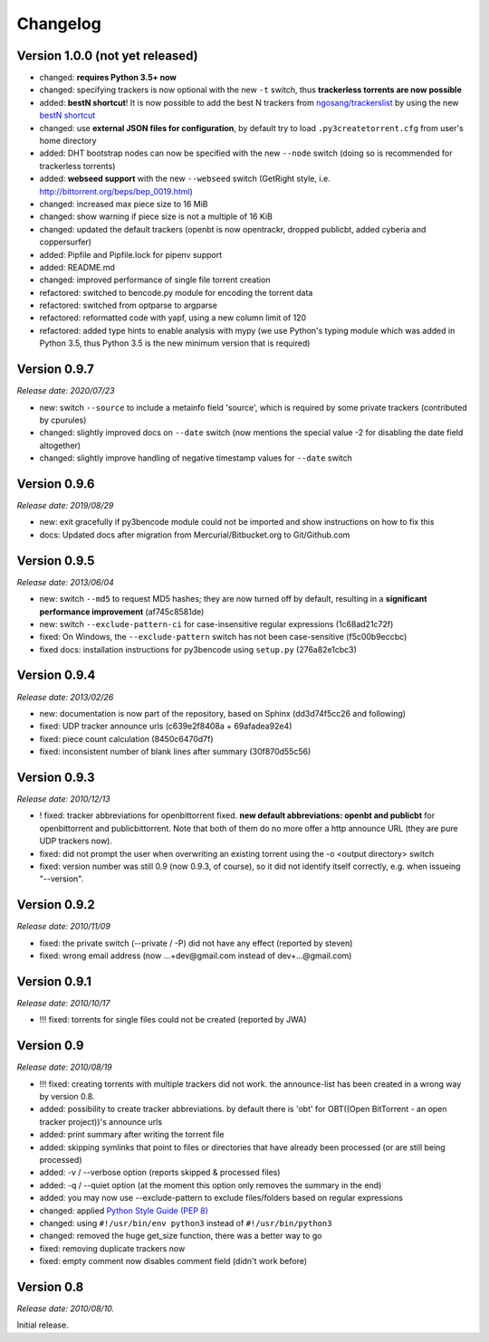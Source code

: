 Changelog
=========

Version 1.0.0 (not yet released)
--------------------------------

* changed: **requires Python 3.5+ now**
* changed: specifying trackers is now optional with the new ``-t`` switch, thus **trackerless torrents are now
  possible**
* added: **bestN shortcut**! It is now possible to add the best N trackers from `ngosang/trackerslist <https://github.com/ngosang/trackerslist>`_
  by using the new `bestN shortcut <user.html#bestn-automatically-add-the-best-trackers>`__
* changed: use **external JSON files for configuration**, by default try to load ``.py3createtorrent.cfg``
  from user's home directory
* added: DHT bootstrap nodes can now be specified with the new ``--node`` switch (doing so is recommended for
  trackerless torrents)
* added: **webseed support** with the new ``--webseed`` switch (GetRight style, i.e. `<http://bittorrent.org/beps/bep_0019.html>`_)
* changed: increased max piece size to 16 MiB
* changed: show warning if piece size is not a multiple of 16 KiB
* changed: updated the default trackers (openbt is now opentrackr, dropped publicbt, added cyberia and coppersurfer)
* added: Pipfile and Pipfile.lock for pipenv support
* added: README.md
* changed: improved performance of single file torrent creation
* refactored: switched to bencode.py module for encoding the torrent data
* refactored: switched from optparse to argparse
* refactored: reformatted code with yapf, using a new column limit of 120
* refactored: added type hints to enable analysis with mypy (we use Python's typing module which was added in
  Python 3.5, thus Python 3.5 is the new minimum version that is required)

Version 0.9.7
-------------

*Release date: 2020/07/23*

* new: switch ``--source`` to include a metainfo field 'source', which is required
  by some private trackers (contributed by cpurules)
* changed: slightly improved docs on ``--date`` switch (now mentions the special
  value -2 for disabling the date field altogether)
* changed:  slightly improve handling of negative timestamp values for
  ``--date`` switch

Version 0.9.6
-------------

*Release date: 2019/08/29*

* new: exit gracefully if py3bencode module could not be imported and show
  instructions on how to fix this
* docs: Updated docs after migration from Mercurial/Bitbucket.org to Git/Github.com

Version 0.9.5
-------------

*Release date: 2013/06/04*

* new: switch ``--md5`` to request MD5 hashes; they are now turned off by default,
  resulting in a **significant performance improvement** (af745c8581de)
* new: switch ``--exclude-pattern-ci`` for case-insensitive regular expressions
  (1c68ad21c72f)
* fixed: On Windows, the ``--exclude-pattern`` switch has not been case-sensitive
  (f5c00b9eccbc)
* fixed docs: installation instructions for py3bencode using ``setup.py`` (276a82e1cbc3)

Version 0.9.4
-------------

*Release date: 2013/02/26*

* new: documentation is now part of the repository, based on Sphinx (dd3d74f5cc26 and following)
* fixed: UDP tracker announce urls (c639e2f8408a + 69afadea92e4)
* fixed: piece count calculation (8450c6470d7f)
* fixed: inconsistent number of blank lines after summary (30f870d55c56)

Version 0.9.3
-------------

*Release date: 2010/12/13*

* ! fixed: tracker abbreviations for openbittorrent fixed. **new default abbreviations:
  openbt and publicbt** for openbittorrent and publicbittorrent. Note that both of them
  do no more offer a http announce URL (they are pure UDP trackers now).
* fixed: did not prompt the user when overwriting an existing torrent using the
  -o <output directory> switch
* fixed: version number was still 0.9 (now 0.9.3, of course), so it did not
  identify itself correctly, e.g. when issueing "--version".

Version 0.9.2
-------------

*Release date: 2010/11/09*

* fixed: the private switch (--private / -P) did not have any effect (reported by steven)
* fixed: wrong email address (now ...+dev@gmail.com instead of dev+...@gmail.com)

Version 0.9.1
-------------

*Release date: 2010/10/17*

* !!! fixed: torrents for single files could not be created (reported by JWA)

Version 0.9
-----------

*Release date: 2010/08/19*

* !!! fixed: creating torrents with multiple trackers did not work. the announce-list
  has been created in a wrong way by version 0.8.
* added: possibility to create tracker abbreviations. by default there is 'obt'
  for OBT((Open BitTorrent - an open tracker project))'s announce urls
* added: print summary after writing the torrent file
* added: skipping symlinks that point to files or directories that have already
  been processed (or are still being processed)
* added: -v / --verbose option (reports skipped & processed files)
* added: -q / --quiet option (at the moment this option only removes the summary
  in the end)
* added: you may now use --exclude-pattern to exclude files/folders based on
  regular expressions
* changed: applied `Python Style Guide (PEP 8) <http://www.python.org/dev/peps/pep-0008/>`_
* changed: using ``#!/usr/bin/env python3`` instead of ``#!/usr/bin/python3``
* changed: removed the huge get_size function, there was a better way to go
* fixed: removing duplicate trackers now
* fixed: empty comment now disables comment field (didn't work before)

Version 0.8
-----------

*Release date: 2010/08/10.*

Initial release.
